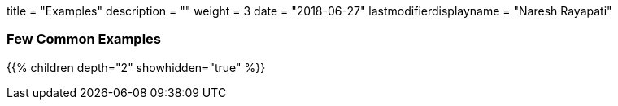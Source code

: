 +++
title = "Examples"
description = ""
weight = 3
date = "2018-06-27"
lastmodifierdisplayname = "Naresh Rayapati"
+++

=== Few Common Examples

{{% children depth="2" showhidden="true" %}}